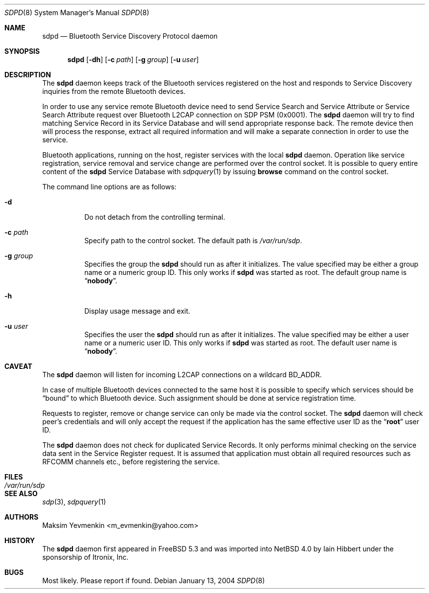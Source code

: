 .\" $NetBSD: sdpd.8,v 1.1 2006/06/19 15:44:56 gdamore Exp $
.\"
.\" Copyright (c) 2004 Maksim Yevmenkin <m_evmenkin@yahoo.com>
.\" All rights reserved.
.\"
.\" Redistribution and use in source and binary forms, with or without
.\" modification, are permitted provided that the following conditions
.\" are met:
.\" 1. Redistributions of source code must retain the above copyright
.\"    notice, this list of conditions and the following disclaimer.
.\" 2. Redistributions in binary form must reproduce the above copyright
.\"    notice, this list of conditions and the following disclaimer in the
.\"    documentation and/or other materials provided with the distribution.
.\"
.\" THIS SOFTWARE IS PROVIDED BY THE AUTHOR AND CONTRIBUTORS ``AS IS'' AND
.\" ANY EXPRESS OR IMPLIED WARRANTIES, INCLUDING, BUT NOT LIMITED TO, THE
.\" IMPLIED WARRANTIES OF MERCHANTABILITY AND FITNESS FOR A PARTICULAR PURPOSE
.\" ARE DISCLAIMED. IN NO EVENT SHALL THE AUTHOR OR CONTRIBUTORS BE LIABLE
.\" FOR ANY DIRECT, INDIRECT, INCIDENTAL, SPECIAL, EXEMPLARY, OR CONSEQUENTIAL
.\" DAMAGES (INCLUDING, BUT NOT LIMITED TO, PROCUREMENT OF SUBSTITUTE GOODS
.\" OR SERVICES; LOSS OF USE, DATA, OR PROFITS; OR BUSINESS INTERRUPTION)
.\" HOWEVER CAUSED AND ON ANY THEORY OF LIABILITY, WHETHER IN CONTRACT, STRICT
.\" LIABILITY, OR TORT (INCLUDING NEGLIGENCE OR OTHERWISE) ARISING IN ANY WAY
.\" OUT OF THE USE OF THIS SOFTWARE, EVEN IF ADVISED OF THE POSSIBILITY OF
.\" SUCH DAMAGE.
.\"
.\" $Id: sdpd.8,v 1.1 2006/06/19 15:44:56 gdamore Exp $
.\" $FreeBSD: src/usr.sbin/bluetooth/sdpd/sdpd.8,v 1.5 2005/12/06 17:56:36 emax Exp $
.\"
.Dd January 13, 2004
.Dt SDPD 8
.Os
.Sh NAME
.Nm sdpd
.Nd Bluetooth Service Discovery Protocol daemon
.Sh SYNOPSIS
.Nm
.Op Fl dh
.Op Fl c Ar path
.Op Fl g Ar group
.Op Fl u Ar user
.Sh DESCRIPTION
The
.Nm
daemon keeps track of the Bluetooth services registered on the host
and responds to Service Discovery inquiries from the remote Bluetooth devices.
.Pp
In order to use any service remote Bluetooth device need to send Service
Search and Service Attribute or Service Search Attribute request over
Bluetooth L2CAP connection on SDP PSM (0x0001).
The
.Nm
daemon will try to find matching Service Record in its Service Database
and will send appropriate response back.
The remote device then will process the response, extract all required
information and will make a separate connection in order to use the service.
.Pp
Bluetooth applications, running on the host, register services with
the local
.Nm
daemon.
Operation like service registration, service removal and service change are
performed over the control socket.
It is possible to query entire content of the
.Nm
Service Database with
.Xr sdpquery 1
by issuing
.Cm browse
command on the control socket.
.Pp
The command line options are as follows:
.Bl -tag -width indent
.It Fl d
Do not detach from the controlling terminal.
.It Fl c Ar path
Specify path to the control socket.
The default path is
.Pa /var/run/sdp .
.It Fl g Ar group
Specifies the group the
.Nm
should run as after it initializes.
The value specified may be either a group name or a numeric group ID.
This only works if
.Nm
was started as root.
The default group name is
.Dq Li nobody .
.It Fl h
Display usage message and exit.
.It Fl u Ar user
Specifies the user the
.Nm
should run as after it initializes.
The value specified may be either a user name or a numeric user ID.
This only works if
.Nm
was started as root.
The default user name is
.Dq Li nobody .
.El
.Sh CAVEAT
The
.Nm
daemon
will listen for incoming L2CAP connections on a wildcard BD_ADDR.
.Pp
In case of multiple Bluetooth devices connected to the same host it is
possible to specify which services should be
.Dq bound
to which Bluetooth device.
Such assignment should be done at service registration time.
.Pp
Requests to register, remove or change service can only be made via the
control socket.
The
.Nm
daemon will check peer's credentials and will only accept the request if
the application has the same effective user ID as the
.Dq Li root
user ID.
.Pp
The
.Nm
daemon does not check for duplicated Service Records.
It only performs minimal checking on the service data sent in the Service
Register request.
It is assumed that application must obtain all required resources such
as RFCOMM channels etc., before registering the service.
.Sh FILES
.Bl -tag -width ".Pa /var/run/sdp" -compact
.It Pa /var/run/sdp
.El
.Sh SEE ALSO
.Xr sdp 3 ,
.Xr sdpquery 1
.Sh AUTHORS
.An Maksim Yevmenkin Aq m_evmenkin@yahoo.com
.Sh HISTORY
The
.Nm
daemon first appeared in
.Fx 5.3
and was imported into
.Nx 4.0
by
.An Iain Hibbert
under the sponsorship of
.An Itronix, Inc.
.Sh BUGS
Most likely.
Please report if found.
